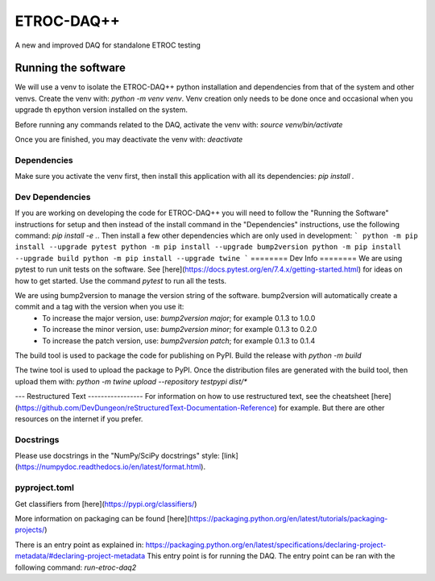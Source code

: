 """""""""""
ETROC-DAQ++
"""""""""""

A new and improved DAQ for standalone ETROC testing

====================
Running the software
====================

We will use a venv to isolate the ETROC-DAQ++ python installation and dependencies from that of the system and other venvs. Create the venv with: `python -m venv venv`. Venv creation only needs to be done once and occasional when you upgrade th epython version installed on the system.

Before running any commands related to the DAQ, activate the venv with: `source venv/bin/activate`

Once you are finished, you may deactivate the venv with: `deactivate`

------------
Dependencies
------------
Make sure you activate the venv first, then install this application with all its dependencies: `pip install .`

----------------
Dev Dependencies
----------------
If you are working on developing the code for ETROC-DAQ++ you will need to follow the "Running the Software" instructions for setup and then instead of the install command in the "Dependencies" instructions, use the following command: `pip install -e .`.
Then install a few other dependencies which are only used in development:
```
python -m pip install --upgrade pytest
python -m pip install --upgrade bump2version
python -m pip install --upgrade build
python -m pip install --upgrade twine
```
========
Dev Info
========
We are using pytest to run unit tests on the software. See [here](https://docs.pytest.org/en/7.4.x/getting-started.html) for ideas on how to get started. Use the command `pytest` to run all the tests.

We are using bump2version to manage the version string of the software. bump2version will automatically create a commit and a tag with the version when you use it:
  * To increase the major version, use: `bump2version major`; for example 0.1.3 to 1.0.0
  * To increase the minor version, use: `bump2version minor`; for example 0.1.3 to 0.2.0
  * To increase the patch version, use: `bump2version patch`; for example 0.1.3 to 0.1.4

The build tool is used to package the code for publishing on PyPI. Build the release with `python -m build`

The twine tool is used to upload the package to PyPI. Once the distribution files are generated with the build tool, then upload them with: `python -m twine upload --repository testpypi dist/*`

---
Restructured Text
-----------------
For information on how to use restructured text, see the cheatsheet [here](https://github.com/DevDungeon/reStructuredText-Documentation-Reference) for example.
But there are other resources on the internet if you prefer.

----------
Docstrings
----------
Please use docstrings in the "NumPy/SciPy docstrings" style: [link](https://numpydoc.readthedocs.io/en/latest/format.html).

--------------
pyproject.toml
--------------
Get classifiers from [here](https://pypi.org/classifiers/)

More information on packaging can be found [here](https://packaging.python.org/en/latest/tutorials/packaging-projects/)

There is an entry point as explained in: https://packaging.python.org/en/latest/specifications/declaring-project-metadata/#declaring-project-metadata
This entry point is for running the DAQ.
The entry point can be ran with the following command: `run-etroc-daq2`
